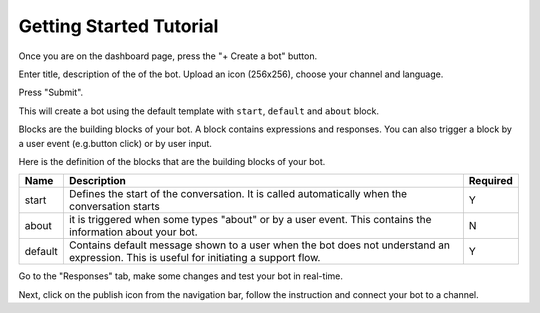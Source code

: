 Getting Started Tutorial
========================

Once you are on the dashboard page, press the "+ Create a bot" button.

|image0|

Enter title, description of the of the bot. Upload an icon (256x256),
choose your channel and language.

Press "Submit".

This will create a bot using the default template with ``start``,
``default`` and ``about`` block.

|image1|

Blocks are the building blocks of your bot. A block contains expressions
and responses. You can also trigger a block by a user event (e.g.button
click) or by user input.

Here is the definition of the blocks that are the building blocks of
your bot.

+-----------------------+-----------------------+-----------------------+
| Name                  | Description           | Required              |
+=======================+=======================+=======================+
| start                 | Defines the start of  | Y                     |
|                       | the conversation. It  |                       |
|                       | is called             |                       |
|                       | automatically when    |                       |
|                       | the conversation      |                       |
|                       | starts                |                       |
+-----------------------+-----------------------+-----------------------+
| about                 | it is triggered when  | N                     |
|                       | some types "about" or |                       |
|                       | by a user event. This |                       |
|                       | contains the          |                       |
|                       | information about     |                       |
|                       | your bot.             |                       |
+-----------------------+-----------------------+-----------------------+
| default               | Contains default      | Y                     |
|                       | message shown to a    |                       |
|                       | user when the bot     |                       |
|                       | does not understand   |                       |
|                       | an expression. This   |                       |
|                       | is useful for         |                       |
|                       | initiating a support  |                       |
|                       | flow.                 |                       |
+-----------------------+-----------------------+-----------------------+

Go to the "Responses" tab, make some changes and test your bot in
real-time.

|image2|

Next, click on the publish icon from the navigation bar, follow the
instruction and connect your bot to a channel.

.. |image0| image:: create-new-bot.png
.. |image1| image:: test-the-bot.png
.. |image2| image:: publish.png


